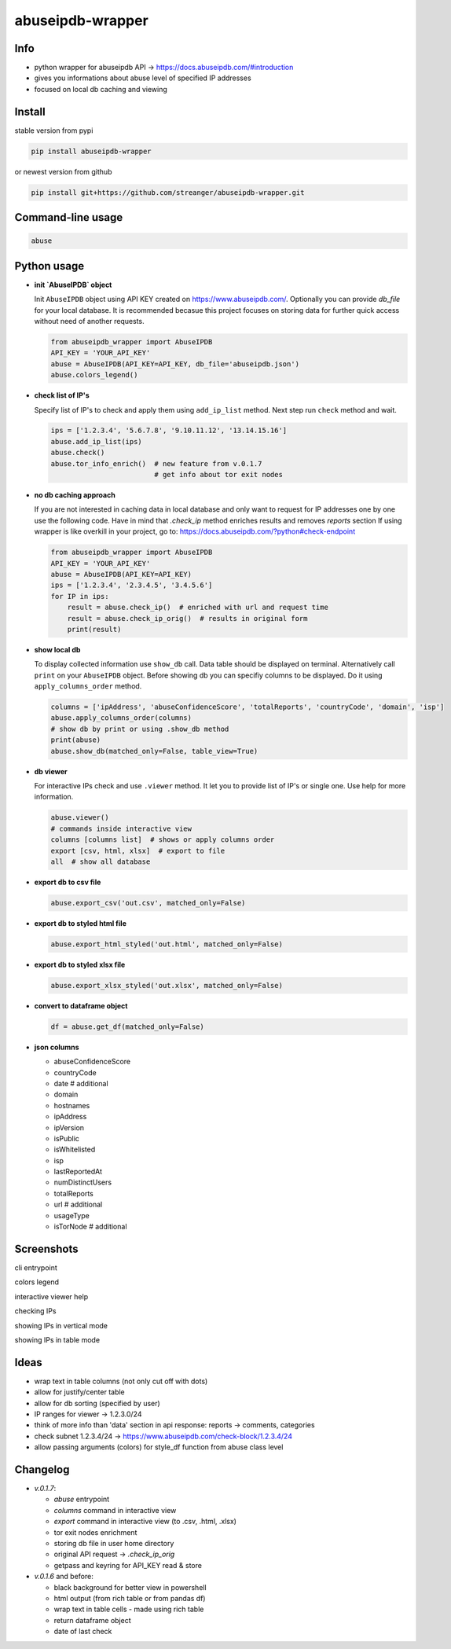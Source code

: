 *********************
abuseipdb-wrapper
*********************

Info
#################

- python wrapper for abuseipdb API -> https://docs.abuseipdb.com/#introduction

- gives you informations about abuse level of specified IP addresses

- focused on local db caching and viewing

Install
#################

stable version from pypi

.. code-block:: bash

    pip install abuseipdb-wrapper

or newest version from github

.. code-block:: bash

    pip install git+https://github.com/streanger/abuseipdb-wrapper.git
	
Command-line usage
#################

.. code-block:: bash

    abuse

Python usage
#################

- **init `AbuseIPDB` object**
 
  Init ``AbuseIPDB`` object using API KEY created on https://www.abuseipdb.com/. Optionally you can provide `db_file` for your local database. It is recommended becasue this project focuses on storing data for further quick access without need of another requests.
	
  .. code-block:: python

    from abuseipdb_wrapper import AbuseIPDB
    API_KEY = 'YOUR_API_KEY'
    abuse = AbuseIPDB(API_KEY=API_KEY, db_file='abuseipdb.json')
    abuse.colors_legend()
	
- **check list of IP's**
    
  Specify list of IP's to check and apply them using ``add_ip_list`` method. Next step run ``check`` method and wait.
    
  .. code-block:: python

    ips = ['1.2.3.4', '5.6.7.8', '9.10.11.12', '13.14.15.16']
    abuse.add_ip_list(ips)
    abuse.check()
    abuse.tor_info_enrich()  # new feature from v.0.1.7
                             # get info about tor exit nodes

- **no db caching approach**

  If you are not interested in caching data in local database and only want to request for IP addresses one by one use the following code.
  Have in mind that `.check_ip` method enriches results and removes `reports` section
  If using wrapper is like overkill in your project, go to: https://docs.abuseipdb.com/?python#check-endpoint

  .. code-block:: python

    from abuseipdb_wrapper import AbuseIPDB
    API_KEY = 'YOUR_API_KEY'
    abuse = AbuseIPDB(API_KEY=API_KEY)
    ips = ['1.2.3.4', '2.3.4.5', '3.4.5.6']
    for IP in ips:
        result = abuse.check_ip()  # enriched with url and request time
        result = abuse.check_ip_orig()  # results in original form
        print(result)

- **show local db**
    
  To display collected information use ``show_db`` call. Data table should be displayed on terminal. Alternatively call ``print`` on your ``AbuseIPDB`` object. Before showing db you can specifiy columns to be displayed. Do it using ``apply_columns_order`` method.
	
  .. code-block:: python

    columns = ['ipAddress', 'abuseConfidenceScore', 'totalReports', 'countryCode', 'domain', 'isp']
    abuse.apply_columns_order(columns)
    # show db by print or using .show_db method
    print(abuse)
    abuse.show_db(matched_only=False, table_view=True)

- **db viewer**
    
  For interactive IPs check and use ``.viewer`` method. It let you to provide list of IP's or single one. Use help for more information.
  
  .. code-block:: python

    abuse.viewer()
    # commands inside interactive view
    columns [columns list]  # shows or apply columns order
    export [csv, html, xlsx]  # export to file
    all  # show all database

- **export db to csv file**
 
  .. code-block:: python
    
    abuse.export_csv('out.csv', matched_only=False)
	
- **export db to styled html file**
 
  .. code-block:: python
    
    abuse.export_html_styled('out.html', matched_only=False)
 
- **export db to styled xlsx file**
 
  .. code-block:: python
    
    abuse.export_xlsx_styled('out.xlsx', matched_only=False)
 
- **convert to dataframe object**
 
  .. code-block:: python
    
    df = abuse.get_df(matched_only=False)

- **json columns**

  - abuseConfidenceScore
  - countryCode
  - date  # additional
  - domain
  - hostnames
  - ipAddress
  - ipVersion
  - isPublic
  - isWhitelisted
  - isp
  - lastReportedAt
  - numDistinctUsers
  - totalReports
  - url  # additional
  - usageType
  - isTorNode  # additional

Screenshots
#################

cli entrypoint

.. image:: https://raw.githubusercontent.com/streanger/abuseipdb-wrapper/main/screenshots/entrypoint.png

colors legend

.. image:: https://raw.githubusercontent.com/streanger/abuseipdb-wrapper/main/screenshots/abuse-legend.png

interactive viewer help

.. image:: https://raw.githubusercontent.com/streanger/abuseipdb-wrapper/main/screenshots/abuse-help-view.png

checking IPs 

.. image:: https://raw.githubusercontent.com/streanger/abuseipdb-wrapper/main/screenshots/abuse-live-check.png

showing IPs in vertical mode

.. image:: https://raw.githubusercontent.com/streanger/abuseipdb-wrapper/main/screenshots/abuse-vertical-view.png

showing IPs in table mode

.. image:: https://raw.githubusercontent.com/streanger/abuseipdb-wrapper/main/screenshots/abuse-table-view.png

Ideas
#################

- wrap text in table columns (not only cut off with dots)

- allow for justify/center table

- allow for db sorting (specified by user)

- IP ranges for viewer -> 1.2.3.0/24

- think of more info than 'data' section in api response: reports -> comments, categories

- check subnet 1.2.3.4/24 -> https://www.abuseipdb.com/check-block/1.2.3.4/24

- allow passing arguments (colors) for style_df function from abuse class level

Changelog
#################

- `v.0.1.7`:

  - `abuse` entrypoint
  - `columns` command in interactive view
  - `export` command in interactive view (to .csv, .html, .xlsx)
  - tor exit nodes enrichment
  - storing db file in user home directory
  - original API request -> `.check_ip_orig`
  - getpass and keyring for API_KEY read & store

- `v.0.1.6` and before:

  - black background for better view in powershell
  - html output (from rich table or from pandas df)
  - wrap text in table cells - made using rich table
  - return dataframe object
  - date of last check
